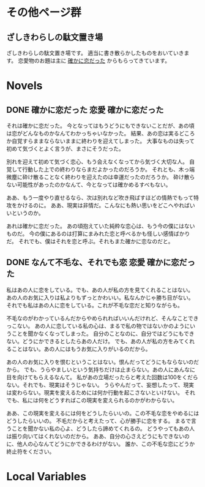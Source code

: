 #+HUGO_BASE_DIR: ./
#+HUGO_SECTION: post
#+author: ざしきわらし

* その他ページ群
** ざしきわらしの駄文置き場
   :PROPERTIES:
   :EXPORT_HUGO_SECTION: /
   :EXPORT_FILE_NAME: _index
   :END:
   ざしきわらしの駄文置き場です。
   適当に書き散らかしたものをおいていきます。
   恋愛物のお題は主に [[http://have-a.chew.jp/][確かに恋だった]] からもらってきています。

* Novels
** DONE 確かに恋だった                                  :恋愛:確かに恋だった:
   CLOSED: [2019-05-16 Thu 05:32]
   :PROPERTIES:
   :EXPORT_FILE_NAME: tashikani_koi_datta
   :END:

   それは確かに恋だった。
   今となってはもうどうにもできないことだが、あの頃は恋がどんなものかなんてわかっちゃいなかった。
   結果、あの恋は実るどころか自覚すらままならないままに終わりを迎えてしまった。
   大事なものは失って初めて気づくとよく言うが、まさにそうだった。

   別れを迎えて初めて気づく恋心、もう会えなくなってから気づく大切な人。
   自覚して行動した上での終わりならまだよかったのだろうか。
   それとも、木っ端微塵に砕け散ることなく終わりを迎えたのは幸運だったのだろうか。
   砕け散らない可能性があったのかなんて、今となっては確かめるすべもない。

   ああ、もう一度やり直せるなら、次は別れなど吹き飛ばすほどの情熱でもって特攻をかけるのに。
   ああ、現実は非情だ。こんなにも熱い思いをどこへやればいいというのか。

   あれは確かに恋だった。
   あの頃抱えていた純粋な恋心は、もう今の僕にはないものだ。
   今の僕にあるのは打算にまみれた恋と呼べるかも怪しい感情ばかりだ。
   それでも、僕はそれを恋と呼ぶ。それもまた確かに恋なのだと。

** DONE なんて不毛な、それでも恋                        :恋愛:確かに恋だった:
   CLOSED: [2019-05-16 Thu 06:02]
   :PROPERTIES:
   :EXPORT_FILE_NAME: nante_fumouna_soredemo_koi
   :END:
   私はあの人に恋をしている。でも、あの人が私の方を見てくれることはない。
   あの人のお気に入りは私よりもずっとかわいい。私なんかじゃ勝ち目がない。
   それでも私はあの人に恋をしている。これが不毛な恋だと知りながらも。

   不毛なのがわかっているんだからやめられればいいんだけれど、そんなことできっこない。
   あの人に恋している私の心は、まるで私の物ではないかのようにいうことを聞かなくなってしまった。
   自分のことなのに、自分ではどうにもできない。どうにかできるとしたらあの人だけ。
   でも、あの人が私の方をみてくれることはない。あの人にはもうお気に入りがいるのだから。

   あの人のお気に入りを恨むということはない。恨んだってどうにもならないのだから。
   でも、うらやましいという気持ちだけは止まらない。あの人にあんなに目を向けてもらえるなんて。
   私があの立場だったらと考えた回数は100をくだらない。それでも、現実はそうじゃない。
   うらやんだって、妄想したって、現実は変わらない。現実を変えるためには何か行動を起こさないといけない。
   それでも、私には何をどうすればこの現実を変えられるのかがわからない。

   ああ、この現実を変えるには何をどうしたらいいの。この不毛な恋をやめるにはどうしたらいいの。
   不毛だからと考えたって、心が勝手に恋をする。
   まるで言うことを聞かない私の心よ、どうしたら諦めてくれるの。
   どうやってもあの人は振り向いてはくれないのだから。
   ああ、自分の心さえどうにもできないのに、他人の心なんてどうにかできるわけがない。
   誰か、この不毛な恋にどうか終止符をください。

* Local Variables
# Local Variables:
# eval: (org-hugo-auto-export-mode)
# End:

